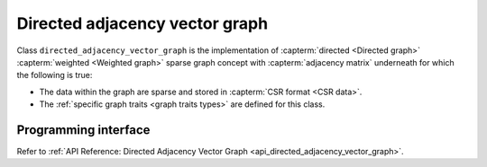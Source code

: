 .. ******************************************************************************
.. * Copyright 2020-2021 Intel Corporation
.. *
.. * Licensed under the Apache License, Version 2.0 (the "License");
.. * you may not use this file except in compliance with the License.
.. * You may obtain a copy of the License at
.. *
.. *     http://www.apache.org/licenses/LICENSE-2.0
.. *
.. * Unless required by applicable law or agreed to in writing, software
.. * distributed under the License is distributed on an "AS IS" BASIS,
.. * WITHOUT WARRANTIES OR CONDITIONS OF ANY KIND, either express or implied.
.. * See the License for the specific language governing permissions and
.. * limitations under the License.
.. *******************************************************************************/

.. _directed_adjacency_vector_graph:

===============================
Directed adjacency vector graph
===============================

Class ``directed_adjacency_vector_graph`` is the implementation of
:capterm:`directed <Directed graph>` :capterm:`weighted <Weighted graph>` sparse
graph concept with :capterm:`adjacency matrix` underneath for which the following is true:

- The data within the graph are sparse and stored in :capterm:`CSR format <CSR data>`.
- The :ref:`specific graph traits <graph traits types>` are defined for this class.

---------------------
Programming interface
---------------------

Refer to :ref:`API Reference: Directed Adjacency Vector Graph <api_directed_adjacency_vector_graph>`.